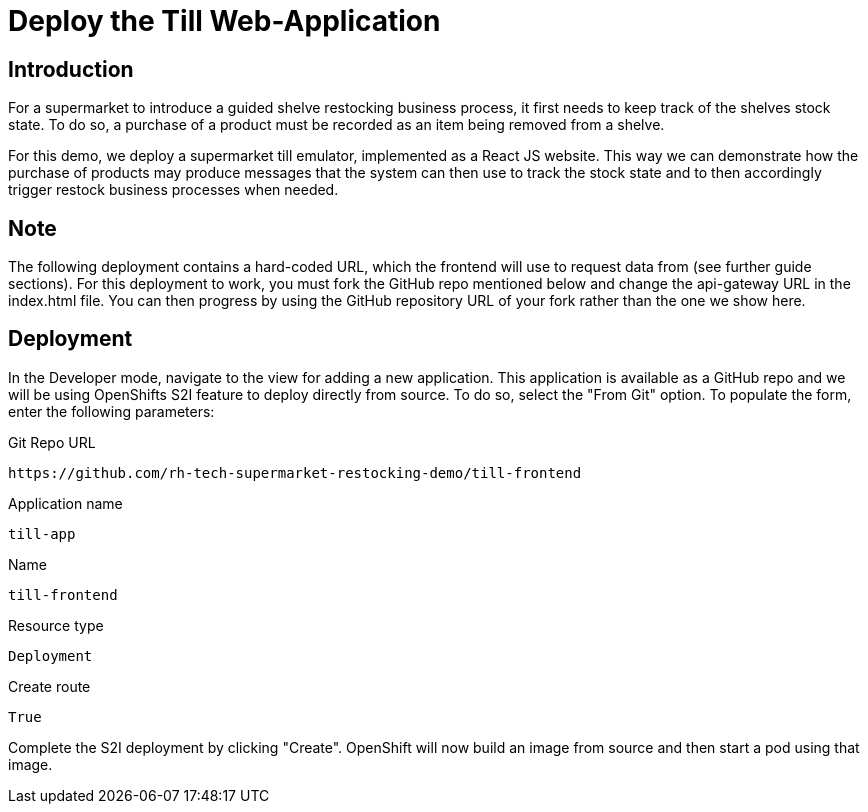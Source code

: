 = Deploy the Till Web-Application

== Introduction

For a supermarket to introduce a guided shelve restocking business process,
it first needs to keep track of the shelves stock state. To do so, a purchase
of a product must be recorded as an item being removed from a shelve. 

For this demo, we deploy a supermarket till emulator, implemented as a 
React JS website. This way we can demonstrate how the purchase of products
may produce messages that the system can then use to track the stock state 
and to then accordingly trigger restock business processes when needed.

== Note

The following deployment contains a hard-coded URL, which the frontend will use to request data from (see further guide sections). For this deployment to work, you must fork the GitHub repo mentioned below and change the api-gateway URL in the index.html file. You can then progress by using the GitHub repository URL of your fork rather than the one we show here.

== Deployment

In the Developer mode, navigate to the view for adding a new application. 
This application is available as a GitHub repo and we will be using OpenShifts S2I 
feature to deploy directly from source. To do so, select the "From Git" option.
To populate the form, enter the following parameters:

.Git Repo URL
[source,shell]
----
https://github.com/rh-tech-supermarket-restocking-demo/till-frontend
----

.Application name
[source,shell]
----
till-app
----

.Name
[source,shell]
----
till-frontend
----

.Resource type
[source,shell]
----
Deployment
----

.Create route
[source,shell]
----
True
----

Complete the S2I deployment by clicking "Create".
OpenShift will now build an image from source and
then start a pod using that image.